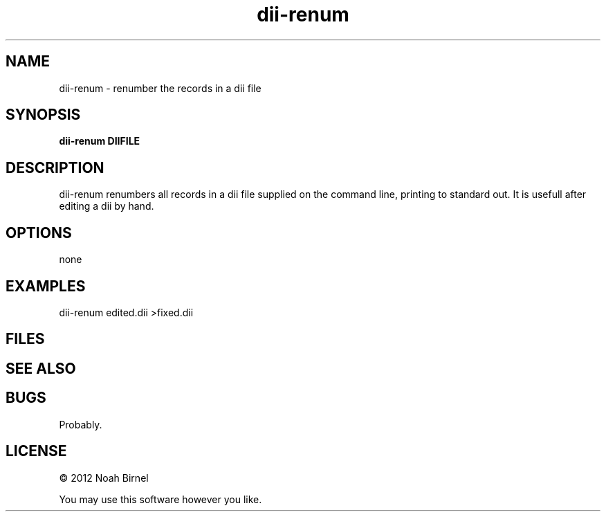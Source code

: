 .TH dii-renum 1 dii-renum\-0.0.1
.SH NAME
dii-renum \- renumber the records in a dii file
.SH SYNOPSIS
.B dii-renum DIIFILE
.SH DESCRIPTION
dii-renum renumbers all records in a dii file supplied
on the command line, 
printing to standard out. 
It is usefull after editing a dii by hand.
.SH OPTIONS
none
.SH EXAMPLES
dii-renum edited.dii >fixed.dii
.SH FILES
.SH SEE ALSO
.SH BUGS
Probably.
.SH LICENSE
\(co 2012 Noah Birnel
.sp
You may use this software however you like.
